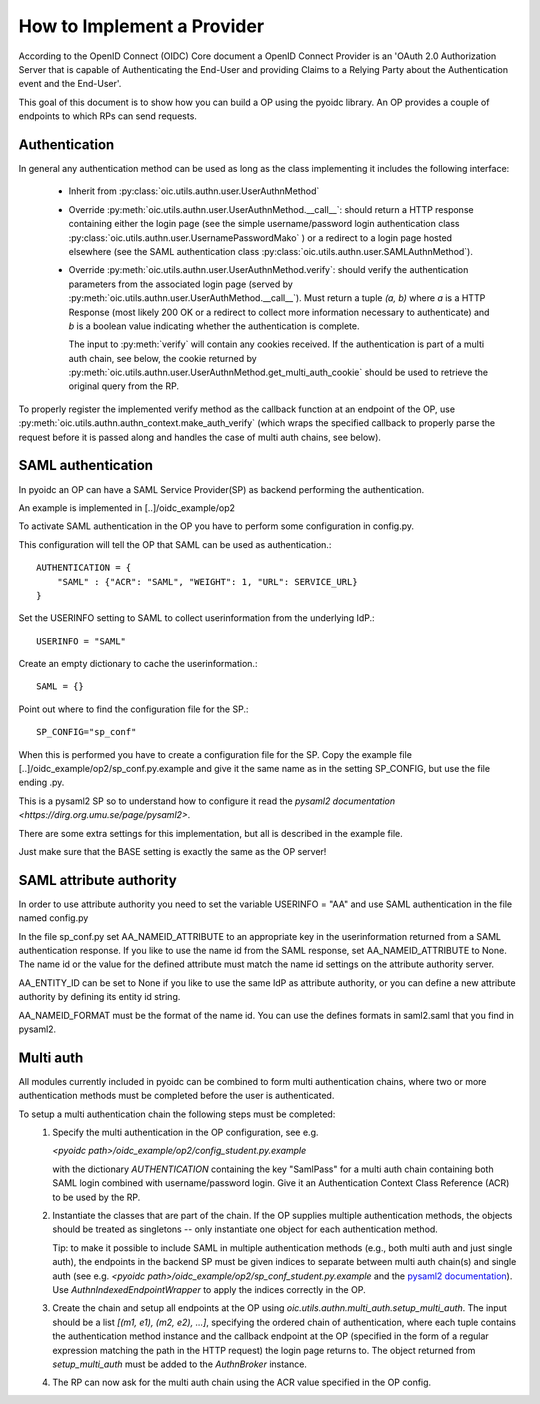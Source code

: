 .. _howto_op:

How to Implement a Provider
===========================

According to the OpenID Connect (OIDC) Core document a OpenID Connect Provider
is an 'OAuth 2.0 Authorization Server that is capable of Authenticating the
End-User and providing Claims to a Relying Party about the Authentication event
and the End-User'.

This goal of this document is to show how you can build a OP using the pyoidc
library. An OP provides a couple of endpoints to which RPs can send requests.

Authentication
--------------
In general any authentication method can be used as long as the class implementing
it includes the following interface:

  * Inherit from :py:class:`oic.utils.authn.user.UserAuthnMethod`
  * Override :py:meth:`oic.utils.authn.user.UserAuthnMethod.__call__`: should
    return a HTTP response containing either the login page
    (see the simple username/password login authentication
    class :py:class:`oic.utils.authn.user.UsernamePasswordMako` ) or a redirect
    to a login page hosted elsewhere (see the SAML
    authentication class :py:class:`oic.utils.authn.user.SAMLAuthnMethod`).
  * Override :py:meth:`oic.utils.authn.user.UserAuthnMethod.verify`: should verify
    the authentication parameters from the associated login
    page (served by :py:meth:`oic.utils.authn.user.UserAuthMethod.__call__`).
    Must return a tuple `(a, b)` where `a` is a HTTP Response (most likely 200 OK
    or a redirect to collect more information necessary to authenticate) and `b` is a boolean value indicating
    whether the authentication is complete.

    The input to :py:meth:`verify` will contain any cookies received. If the
    authentication is part of a multi auth chain, see below, the cookie returned
    by :py:meth:`oic.utils.authn.user.UserAuthnMethod.get_multi_auth_cookie`
    should be used to retrieve the original query from the RP.

To properly register the implemented verify method as the callback function at
an endpoint of the OP,
use :py:meth:`oic.utils.authn.authn_context.make_auth_verify`
(which wraps the specified callback to properly parse the request
before it is passed along and handles the case of multi auth chains, see below).


SAML authentication
-------------------

In pyoidc an OP can have a SAML Service Provider(SP) as backend performing the authentication.

An example is implemented in [..]/oidc_example/op2

To activate SAML authentication in the OP you have to perform some configuration in config.py.

This configuration will tell the OP that SAML can be used as authentication.::

    AUTHENTICATION = {
        "SAML" : {"ACR": "SAML", "WEIGHT": 1, "URL": SERVICE_URL}
    }


Set the USERINFO setting to SAML to collect userinformation from the underlying IdP.::

    USERINFO = "SAML"

Create an empty dictionary to cache the userinformation.::

    SAML = {}


Point out where to find the configuration file for the SP.::

    SP_CONFIG="sp_conf"

When this is performed you have to create a configuration file for the SP. Copy the example file
[..]/oidc_example/op2/sp_conf.py.example and give it the same name as in the setting SP_CONFIG, but use the file ending
.py.

This is a pysaml2 SP so to understand how to configure it read the
`pysaml2 documentation <https://dirg.org.umu.se/page/pysaml2>`.

There are some extra settings for this implementation, but all is described in the example file.

Just make sure that the BASE setting is exactly the same as the OP server!


SAML attribute authority
------------------------
In order to use attribute authority you need to set the variable USERINFO = "AA" and use SAML authentication
in the file named config.py

In the file sp_conf.py set AA_NAMEID_ATTRIBUTE to an appropriate key in the userinformation returned from a SAML
authentication response. If you like to use the name id from the SAML response, set AA_NAMEID_ATTRIBUTE to None. The
name id or the value for the defined attribute must match the name id settings on the attribute authority server.

AA_ENTITY_ID can be set to None if you like to use the same IdP as attribute authority, or you can define a new
attribute authority by defining its entity id string.

AA_NAMEID_FORMAT must be the format of the name id. You can use the defines formats in saml2.saml that you find in
pysaml2.


Multi auth
----------
All modules currently included in pyoidc can be combined to form multi authentication chains, where two or more
authentication methods must be completed before the user is authenticated.

To setup a multi authentication chain the following steps must be completed:
  #) Specify the multi authentication in the OP configuration, see e.g.

     `<pyoidc path>/oidc_example/op2/config_student.py.example`

     with the dictionary `AUTHENTICATION` containing
     the key "SamlPass" for a multi auth chain containing both SAML login combined with username/password login. Give it
     an Authentication Context Class Reference (ACR) to be used by the RP.

  #) Instantiate the classes that are part of the chain. If the OP supplies multiple authentication methods, the objects
     should be treated as singletons -- only instantiate one object for each authentication method.

     Tip: to make it possible to include SAML in multiple authentication methods (e.g., both multi auth and just single
     auth), the endpoints in the backend SP must be given indices to separate between multi auth chain(s) and
     single auth (see e.g. `<pyoidc path>/oidc_example/op2/sp_conf_student.py.example` and the
     `pysaml2 documentation <https://dirg.org.umu.se/static/pysaml2/howto/config.html#endpoints>`_).
     Use `AuthnIndexedEndpointWrapper` to apply the indices correctly in the OP.

  #) Create the chain and setup all endpoints at the OP using `oic.utils.authn.multi_auth.setup_multi_auth`.
     The input should be a list `[(m1, e1), (m2, e2), ...]`, specifying the ordered chain of authentication, where
     each tuple contains the authentication method instance and the callback endpoint at the OP (specified in the form of
     a regular expression matching the path in the HTTP request) the login page returns to. The object returned from
     `setup_multi_auth` must be added to the `AuthnBroker` instance.

  #) The RP can now ask for the multi auth chain using the ACR value specified in the OP config.
